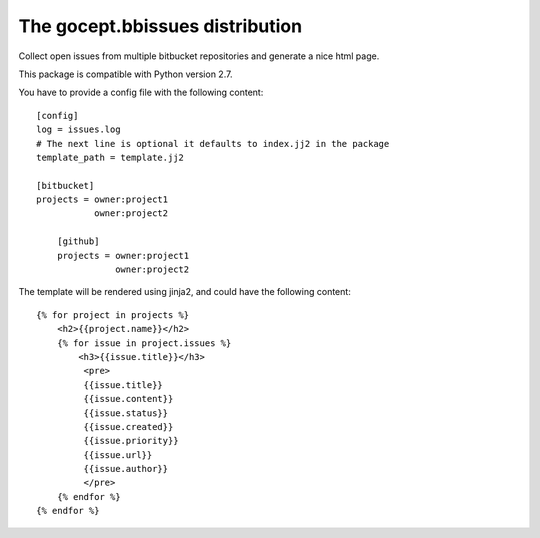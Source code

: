 ================================
The gocept.bbissues distribution
================================

Collect open issues from multiple bitbucket repositories and generate a nice html page.

This package is compatible with Python version 2.7.

You have to provide a config file with the following content::

    [config]
    log = issues.log
    # The next line is optional it defaults to index.jj2 in the package
    template_path = template.jj2

    [bitbucket]
    projects = owner:project1
               owner:project2

	[github]
	projects = owner:project1
    		   owner:project2


The template will be rendered using jinja2, and could have the following content::

    {% for project in projects %}
        <h2>{{project.name}}</h2>
        {% for issue in project.issues %}
            <h3>{{issue.title}}</h3>
             <pre>
             {{issue.title}}
             {{issue.content}}
             {{issue.status}}
             {{issue.created}}
             {{issue.priority}}
             {{issue.url}}
             {{issue.author}}
             </pre>
        {% endfor %}
    {% endfor %}
